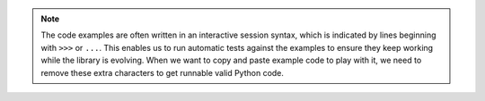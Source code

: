 .. note::

  The code examples are often written in an interactive session syntax, which is indicated by
  lines beginning with ``>>>`` or ``...``. This enables us to run automatic tests against the examples
  to ensure they keep working while the library is evolving. When we want to copy and paste example
  code to play with it, we need to remove these extra characters to get runnable valid Python code.
